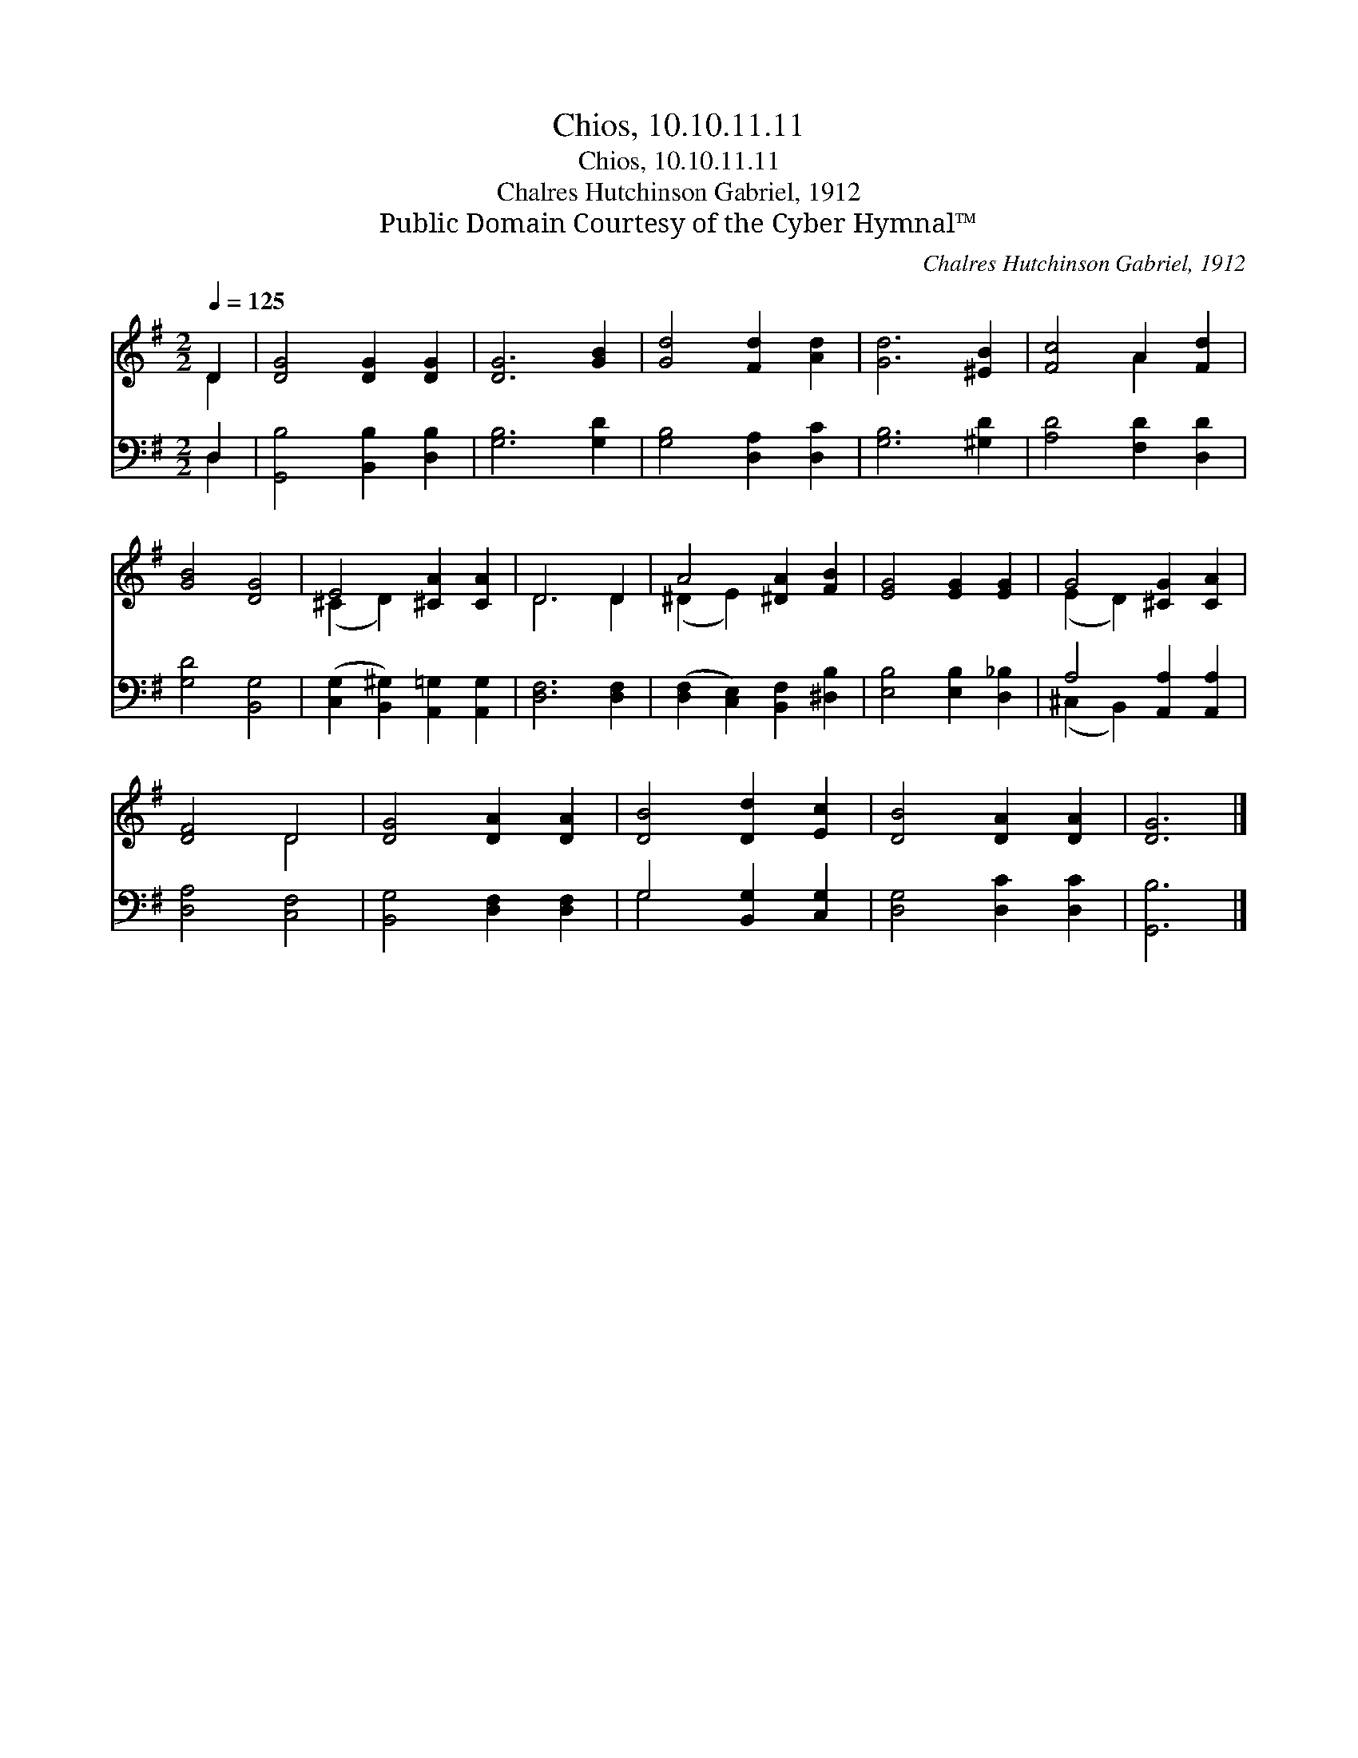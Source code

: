 X:1
T:Chios, 10.10.11.11
T:Chios, 10.10.11.11
T:Chalres Hutchinson Gabriel, 1912
T:Public Domain Courtesy of the Cyber Hymnal™
C:Chalres Hutchinson Gabriel, 1912
Z:Public Domain
Z:Courtesy of the Cyber Hymnal™
%%score ( 1 2 ) ( 3 4 )
L:1/8
Q:1/4=125
M:2/2
K:G
V:1 treble 
V:2 treble 
V:3 bass 
V:4 bass 
V:1
 D2 | [DG]4 [DG]2 [DG]2 | [DG]6 [GB]2 | [Gd]4 [Fd]2 [Ad]2 | [Gd]6 [^EB]2 | [Fc]4 A2 [Fd]2 | %6
 [GB]4 [DG]4 | E4 [^CA]2 [CA]2 | D6 D2 | A4 [^DA]2 [FB]2 | [EG]4 [EG]2 [EG]2 | G4 [^CG]2 [CA]2 | %12
 [DF]4 D4 | [DG]4 [DA]2 [DA]2 | [DB]4 [Dd]2 [Ec]2 | [DB]4 [DA]2 [DA]2 | [DG]6 |] %17
V:2
 D2 | x8 | x8 | x8 | x8 | x4 A2 x2 | x8 | (^C2 D2) x4 | D6 D2 | (^D2 E2) x4 | x8 | (E2 D2) x4 | %12
 x4 D4 | x8 | x8 | x8 | x6 |] %17
V:3
 D,2 | [G,,B,]4 [B,,B,]2 [D,B,]2 | [G,B,]6 [G,D]2 | [G,B,]4 [D,A,]2 [D,C]2 | [G,B,]6 [^G,D]2 | %5
 [A,D]4 [F,D]2 [D,D]2 | [G,D]4 [B,,G,]4 | ([C,G,]2 [B,,^G,]2) [A,,=G,]2 [A,,G,]2 | %8
 [D,F,]6 [D,F,]2 | ([D,F,]2 [C,E,]2) [B,,F,]2 [^D,B,]2 | [E,B,]4 [E,B,]2 [D,_B,]2 | %11
 A,4 [A,,A,]2 [A,,A,]2 | [D,A,]4 [C,F,]4 | [B,,G,]4 [D,F,]2 [D,F,]2 | G,4 [B,,G,]2 [C,G,]2 | %15
 [D,G,]4 [D,C]2 [D,C]2 | [G,,B,]6 |] %17
V:4
 D,2 | x8 | x8 | x8 | x8 | x8 | x8 | x8 | x8 | x8 | x8 | (^C,2 B,,2) x4 | x8 | x8 | G,4 x4 | x8 | %16
 x6 |] %17

